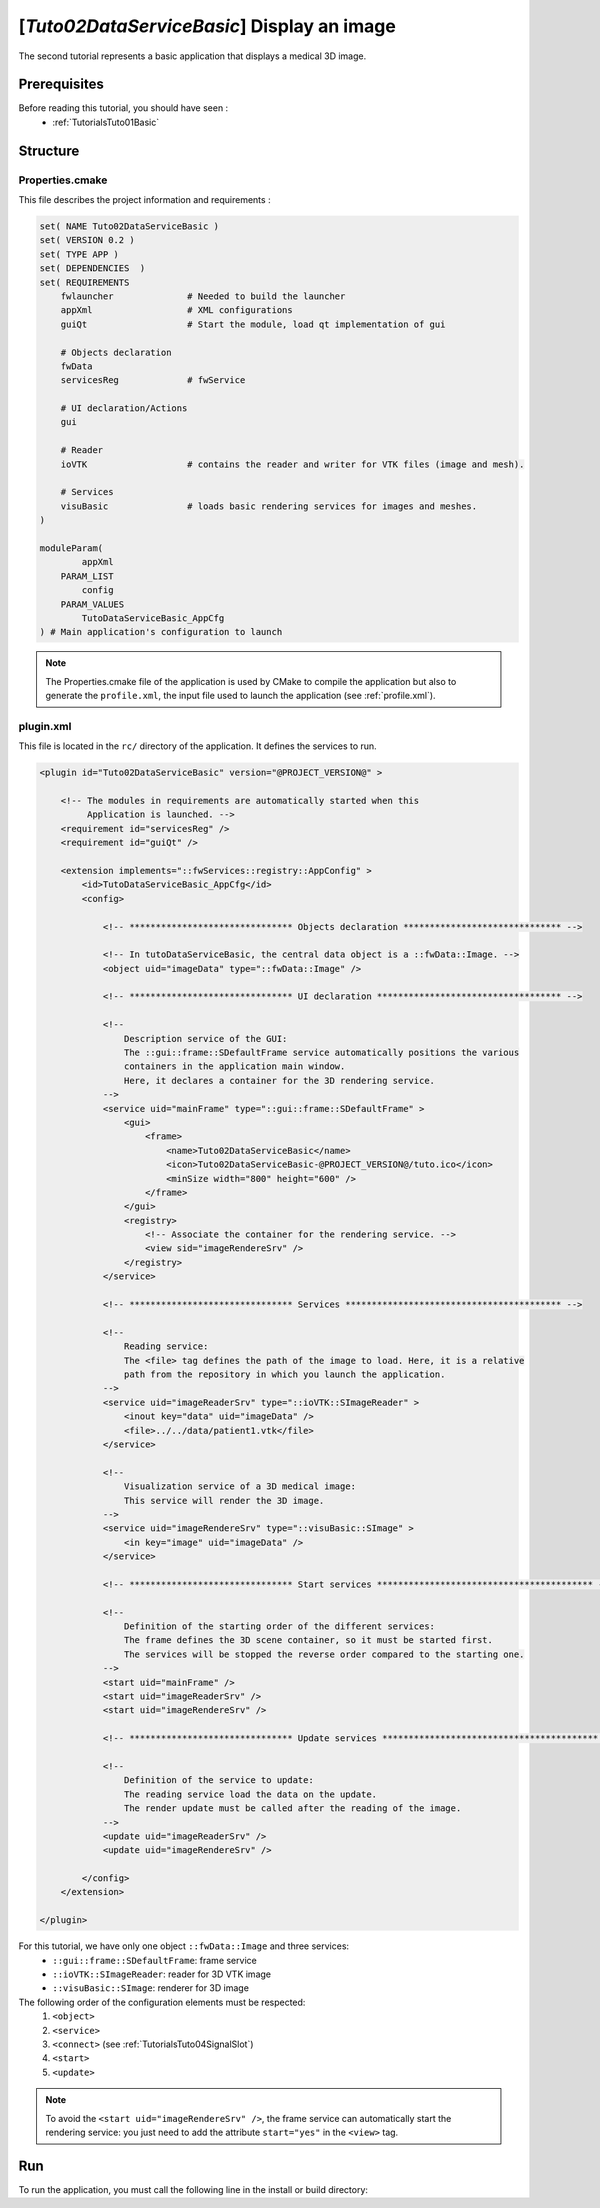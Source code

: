 .. _TutorialsTuto02DataServiceBasic:

*******************************************
[*Tuto02DataServiceBasic*] Display an image
*******************************************

The second tutorial represents a basic application that displays a medical 3D image.

.. figure:: ../media/tuto02DataServiceBasic.png
    :scale: 25
    :align: center

=============
Prerequisites
=============

Before reading this tutorial, you should have seen :
 * :ref:`TutorialsTuto01Basic`

=========
Structure
=========

----------------
Properties.cmake
----------------

This file describes the project information and requirements :

.. code-block:: cmake

    set( NAME Tuto02DataServiceBasic )
    set( VERSION 0.2 )
    set( TYPE APP )
    set( DEPENDENCIES  )
    set( REQUIREMENTS
        fwlauncher              # Needed to build the launcher
        appXml                  # XML configurations
        guiQt                   # Start the module, load qt implementation of gui

        # Objects declaration
        fwData
        servicesReg             # fwService

        # UI declaration/Actions
        gui

        # Reader
        ioVTK                   # contains the reader and writer for VTK files (image and mesh).

        # Services
        visuBasic               # loads basic rendering services for images and meshes.
    )

    moduleParam(
            appXml
        PARAM_LIST
            config
        PARAM_VALUES
            TutoDataServiceBasic_AppCfg
    ) # Main application's configuration to launch

.. note::

    The Properties.cmake file of the application is used by CMake to compile the application but also to generate the
    ``profile.xml``, the input file used to launch the application (see :ref:`profile.xml`).

----------
plugin.xml
----------

This file is located in the ``rc/`` directory of the application. It defines the services to run.

.. code-block:: xml

    <plugin id="Tuto02DataServiceBasic" version="@PROJECT_VERSION@" >

        <!-- The modules in requirements are automatically started when this
             Application is launched. -->
        <requirement id="servicesReg" />
        <requirement id="guiQt" />

        <extension implements="::fwServices::registry::AppConfig" >
            <id>TutoDataServiceBasic_AppCfg</id>
            <config>

                <!-- ******************************* Objects declaration ****************************** -->

                <!-- In tutoDataServiceBasic, the central data object is a ::fwData::Image. -->
                <object uid="imageData" type="::fwData::Image" />

                <!-- ******************************* UI declaration *********************************** -->

                <!--
                    Description service of the GUI:
                    The ::gui::frame::SDefaultFrame service automatically positions the various
                    containers in the application main window.
                    Here, it declares a container for the 3D rendering service.
                -->
                <service uid="mainFrame" type="::gui::frame::SDefaultFrame" >
                    <gui>
                        <frame>
                            <name>Tuto02DataServiceBasic</name>
                            <icon>Tuto02DataServiceBasic-@PROJECT_VERSION@/tuto.ico</icon>
                            <minSize width="800" height="600" />
                        </frame>
                    </gui>
                    <registry>
                        <!-- Associate the container for the rendering service. -->
                        <view sid="imageRendereSrv" />
                    </registry>
                </service>

                <!-- ******************************* Services ***************************************** -->

                <!--
                    Reading service:
                    The <file> tag defines the path of the image to load. Here, it is a relative
                    path from the repository in which you launch the application.
                -->
                <service uid="imageReaderSrv" type="::ioVTK::SImageReader" >
                    <inout key="data" uid="imageData" />
                    <file>../../data/patient1.vtk</file>
                </service>

                <!--
                    Visualization service of a 3D medical image:
                    This service will render the 3D image.
                -->
                <service uid="imageRendereSrv" type="::visuBasic::SImage" >
                    <in key="image" uid="imageData" />
                </service>

                <!-- ******************************* Start services ***************************************** -->

                <!--
                    Definition of the starting order of the different services:
                    The frame defines the 3D scene container, so it must be started first.
                    The services will be stopped the reverse order compared to the starting one.
                -->
                <start uid="mainFrame" />
                <start uid="imageReaderSrv" />
                <start uid="imageRendereSrv" />

                <!-- ******************************* Update services ***************************************** -->

                <!--
                    Definition of the service to update:
                    The reading service load the data on the update.
                    The render update must be called after the reading of the image.
                -->
                <update uid="imageReaderSrv" />
                <update uid="imageRendereSrv" />

            </config>
        </extension>

    </plugin>

For this tutorial, we have only one object ``::fwData::Image`` and three services:
 * ``::gui::frame::SDefaultFrame``: frame service
 * ``::ioVTK::SImageReader``: reader for 3D VTK image
 * ``::visuBasic::SImage``: renderer for 3D image

The following order of the configuration elements must be respected:
  #. ``<object>``
  #. ``<service>``
  #. ``<connect>`` (see :ref:`TutorialsTuto04SignalSlot`)
  #. ``<start>``
  #. ``<update>``

.. note::
    To avoid the ``<start uid="imageRendereSrv" />``, the frame service can automatically start the rendering service: you
    just need to add the attribute ``start="yes"`` in the ``<view>`` tag.

===
Run
===

To run the application, you must call the following line in the install or build directory:

.. tabs::

   .. group-tab:: Linux

        .. code::

            bin/tuto02dataservicebasic

   .. group-tab:: Windows

        .. code::

            bin/tuto02dataservicebasic.bat

